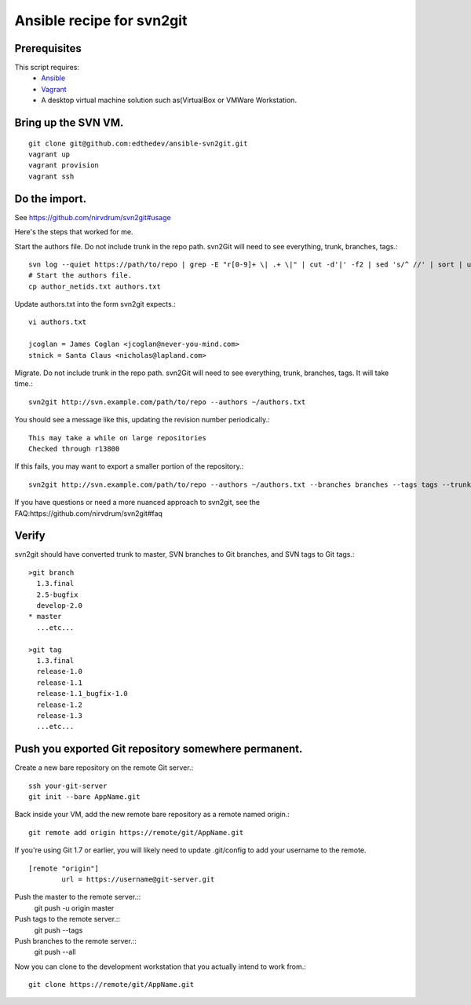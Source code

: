 Ansible recipe for svn2git
===========================

Prerequisites
--------------
This script requires:
 * Ansible_
 * Vagrant_
 * A desktop virtual machine solution such as(VirtualBox or VMWare Workstation.

.. _Ansible: http://docs.ansible.com
.. _Vagrant: http://www.vagrantup.com/

Bring up the SVN VM.
---------------------
::

  git clone git@github.com:edthedev/ansible-svn2git.git
  vagrant up
  vagrant provision
  vagrant ssh

Do the import.
---------------
See https://github.com/nirvdrum/svn2git#usage

Here's the steps that worked for me.

Start the authors file. Do not include trunk in the repo path. svn2Git will need to see everything, trunk, branches, tags.::

  svn log --quiet https://path/to/repo | grep -E "r[0-9]+ \| .+ \|" | cut -d'|' -f2 | sed 's/^ //' | sort | uniq >> author_netids.txt
  # Start the authors file.
  cp author_netids.txt authors.txt

Update authors.txt into the form svn2git expects.::

  vi authors.txt

  jcoglan = James Coglan <jcoglan@never-you-mind.com>
  stnick = Santa Claus <nicholas@lapland.com>

Migrate. Do not include trunk in the repo path. svn2Git will need to see everything, trunk, branches, tags.
It will take time.::

  svn2git http://svn.example.com/path/to/repo --authors ~/authors.txt

You should see a message like this, updating the revision number periodically.::

  This may take a while on large repositories
  Checked through r13800

If this fails, you may want to export a smaller portion of the repository.::

  svn2git http://svn.example.com/path/to/repo --authors ~/authors.txt --branches branches --tags tags --trunk trunk --revision 31457

If you have questions or need a more nuanced approach to svn2git, see the FAQ:https://github.com/nirvdrum/svn2git#faq

Verify
-------
svn2git should have converted trunk to master, SVN branches to Git branches, and SVN tags to Git tags.::

  >git branch
    1.3.final
    2.5-bugfix
    develop-2.0
  * master
    ...etc...

  >git tag
    1.3.final
    release-1.0
    release-1.1
    release-1.1_bugfix-1.0
    release-1.2
    release-1.3
    ...etc...

Push you exported Git repository somewhere permanent.
------------------------------------------------------

Create a new bare repository on the remote Git server.::

    ssh your-git-server
    git init --bare AppName.git

Back inside your VM, add the new remote bare repository as a remote named origin.::

    git remote add origin https://remote/git/AppName.git

If you're using Git 1.7 or earlier, you will likely need to update .git/config to add your username to the remote.
:: 
    [remote "origin"] 
            url = https://username@git-server.git

Push the master to the remote server.::
    git push -u origin master 

Push tags to the remote server.::
    git push --tags

Push branches to the remote server.::
    git push --all

Now you can clone to the development workstation that you actually intend to work from.::

    git clone https://remote/git/AppName.git

